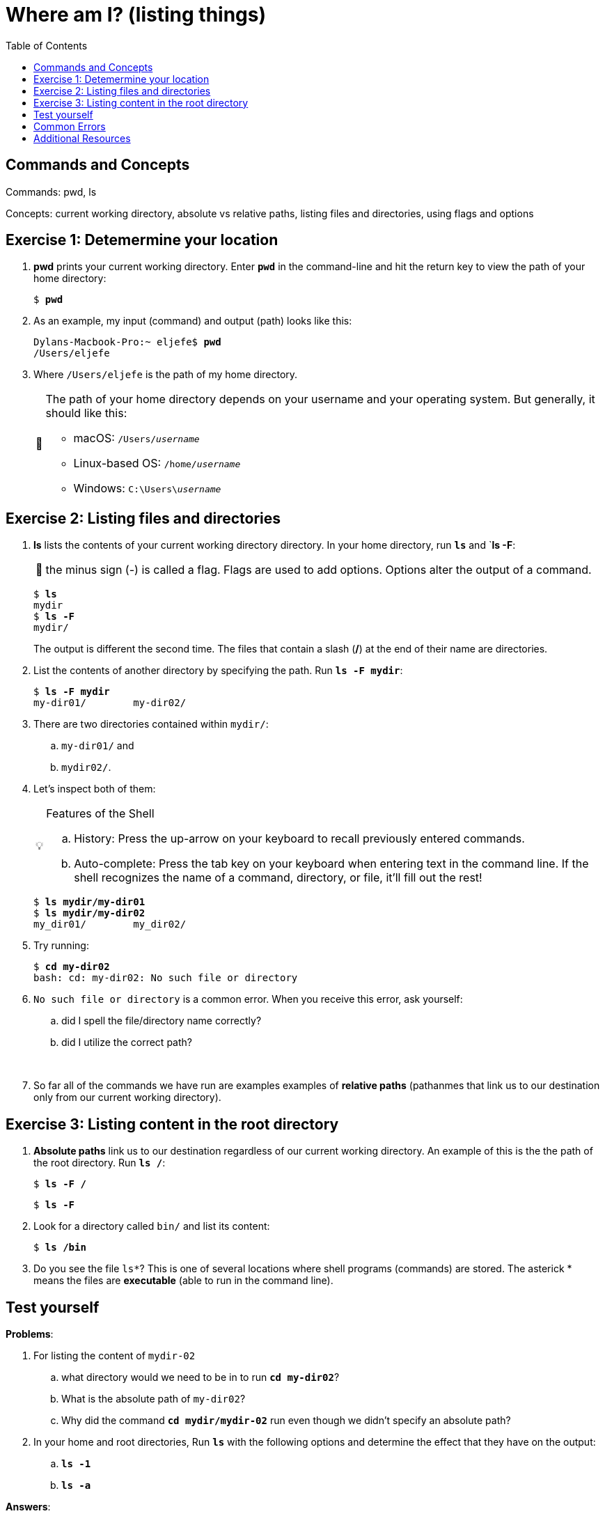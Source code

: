 :tip-caption: 💡
:note-caption: 📝
:caution-caption: ⚠️
:warning-caption: 🔥
:important-caption: ❗️

= Where am I? (listing things)
:toc: \\left\\
:experimental:
:commandkey: &#8984;
:optionkey: &#8997;
:shiftkey: &#x21e7;
:imagesdir: /Users/eljefe/Det-Lab-Doc/unix-tut


== Commands and Concepts 

Commands: pwd, ls

Concepts: current working directory, absolute vs relative paths, listing files and directories, using flags and options


== Exercise 1: Detemermine your location

. *pwd* prints your current working directory. Enter `*pwd*` in the command-line and hit the return key to view the path of your home directory:
+
[source,bash]
[subs=+quotes]
----
$ *pwd*
----
+
. As an example, my input (command) and output (path) looks like this:
+
[source,sh]
[subs=+quotes]
----
Dylans-Macbook-Pro:~ eljefe$ *pwd*
/Users/eljefe
----
+
. Where `/Users/eljefe` is the path of my home directory.  
+
[NOTE] 
====
The path of your home directory depends on your username and your operating system. But generally, it should like this: 

* macOS: `/Users/_username_`
* Linux-based OS: `/home/_username_`
* Windows: `C:\Users{backslash}__username__`
====

== Exercise 2: Listing files and directories 

. *ls* lists the contents of your current working directory directory. In your home directory, run `*ls*` and `*ls -F*:
+
NOTE: the minus sign (-) is called a flag. Flags are used to add options. Options alter the output of a command.  
+
[source,sh]
[subs=+quotes]
----
$ *ls*
mydir
$ *ls -F*
mydir/
----
+
The output is different the second time. The files that contain a slash (*/*) at the end of their name are directories.
+
. List the contents of another directory by specifying the path. Run `*ls -F mydir*`:
+
[source,sh]
[subs=+quotes]
----
$ *ls -F mydir*
my-dir01/        my-dir02/
----
+
. There are two directories contained within `mydir/`:
..  `my-dir01/` and 
.. `mydir02/`. 
+
. Let's inspect both of them:
+
[TIP]
.Features of the Shell
====
.. History: Press the up-arrow on your keyboard to recall previously entered commands. 
.. Auto-complete: Press the tab key on your keyboard when entering text in the command line. If the shell recognizes the name of a command, directory, or file, it'll fill out the rest!
====
+
[source,sh]
[subs=+quotes]
----
$ *ls mydir/my-dir01*
$ *ls mydir/my-dir02*
my_dir01/        my_dir02/
---- 
+ 
. Try running: 
+ 
[source,sh]
[subs=+quotes]
----
$ *cd my-dir02*
bash: cd: my-dir02: No such file or directory
---- 
+
. `No such file or directory` is a common error. When you receive this error, ask yourself: 
.. did I spell the file/directory name correctly?
.. did I utilize the correct path?
+
{zwsp} +
. So far all of the commands we have run are examples examples of *relative paths* (pathanmes that link us to our destination only from our current working directory). 

== Exercise 3: Listing content in the root directory

. *Absolute paths* link us to our destination regardless of our current working directory. An example of this is the the path of the root directory. Run `*ls /*`:
+
[source,sh]
[subs=+quotes]
----
$ *ls -F /*
----
+
[source,sh]
[subs=+quotes]
----
$ *ls -F*
----
. Look for a directory called `bin/` and list its content:
+
[source,sh]
[subs=+quotes]
----
$ *ls /bin*
----
+
. Do you see the file `ls*`? This is one of several locations where shell programs (commands) are stored. The asterick * means the files are *executable* (able to run in the command line). 

== Test yourself

*Problems*:

. For listing the content of `mydir-02`
.. what directory would we need to be in to run `*cd my-dir02*`?
.. What is the absolute path of `my-dir02`?
.. Why did the command `*cd mydir/mydir-02*` run even though we didn't specify an absolute path?
. In your home and root directories, Run `*ls*` with the following options and determine the effect that they have on the output:
.. `*ls -1*`
.. `*ls -a*`

*Answers*:

. For listing the content of `mydir-02`
.. Directory: `mydir/` 
.. Absolute path: `/Users/_username_/mydir/mydir-02` where the first slash `/` is the root directory.
.. The current working directory had the path name `/Users/_username_/mydir` which is linked to `mydir-02` (refer to ANSWER b.)
. In your home and root directories, Run `*ls*` with the following options and determine the effect that they have on the output:
.. list all the files, one per line
.. `ls -a` List all files, including hidden files: those that begin with dot (.)

CAUTION: hidden files shouldn't be messed with until you are more familiar with the command-line! 

== Common Errors

== Additional Resources

